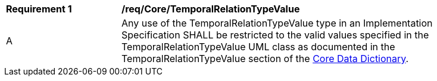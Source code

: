 [[req_Core_TemporalRelationTypeValue]]
[width="90%",cols="2,6"]
|===
^|*Requirement  {counter:req-id}* |*/req/Core/TemporalRelationTypeValue* 
^|A |Any use of the TemporalRelationTypeValue type in an Implementation Specification SHALL be restricted to the valid values specified in the TemporalRelationTypeValue UML class as documented in the TemporalRelationTypeValue section of the <<TemporalRelationTypeValue-section,Core Data Dictionary>>.
|===
